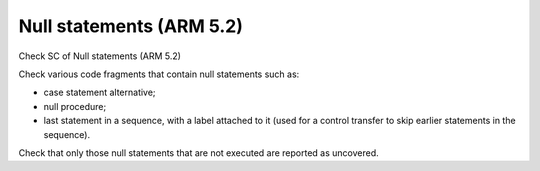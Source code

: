 Null statements (ARM 5.2)
=========================

Check SC of Null statements (ARM 5.2)

Check various code fragments that contain null statements such as:

* case statement alternative;

* null procedure;

* last statement in a sequence, with a label attached to it (used for
  a control transfer to skip earlier statements in the sequence).

Check that only those null statements that are not executed are reported as
uncovered.

